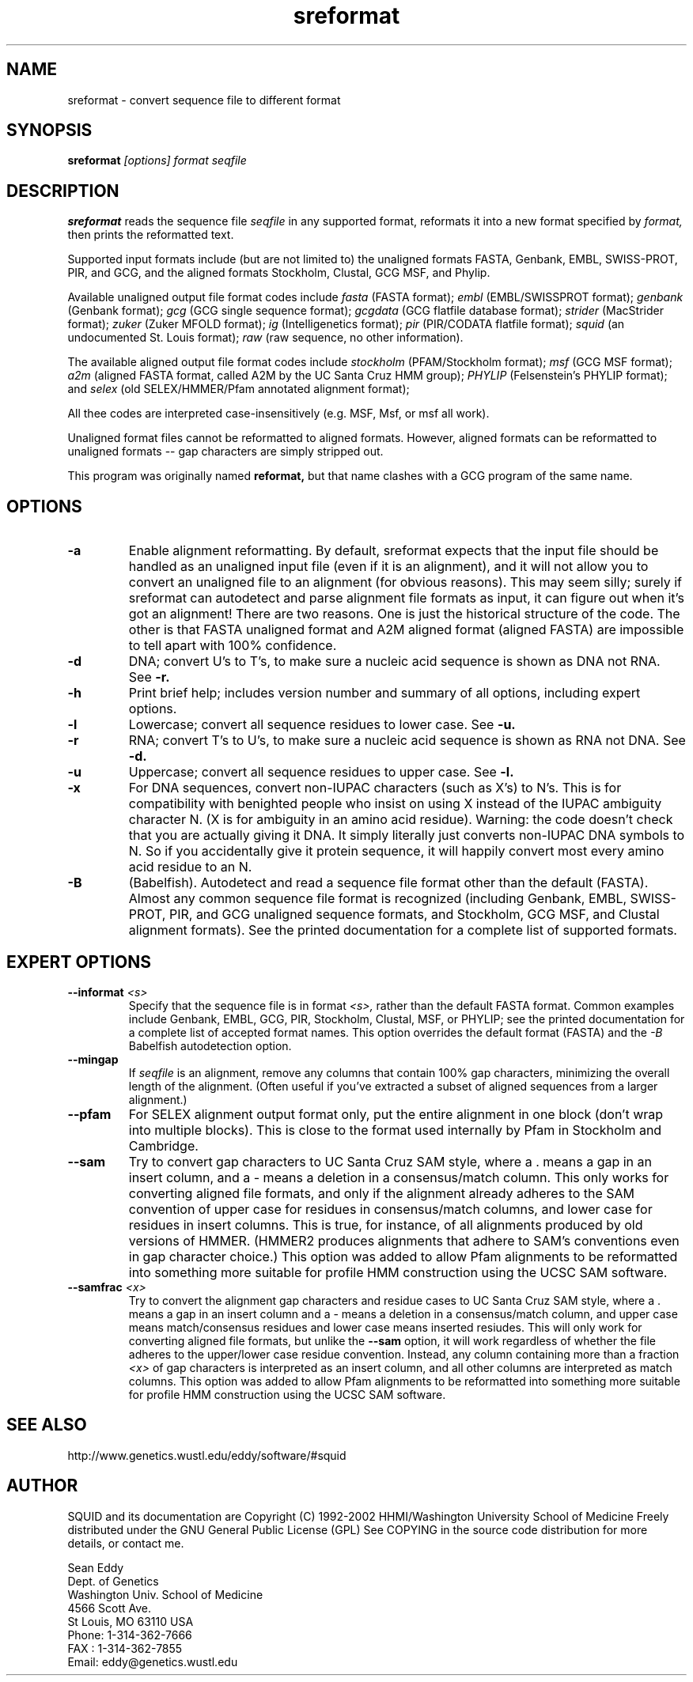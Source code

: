 .TH "sreformat" 1 "Oct 2002" "SQUID 1.9g" "SQUID Manual"

.SH NAME
.TP 
sreformat - convert sequence file to different format

.SH SYNOPSIS
.B sreformat
.I [options]
.I format
.I seqfile

.SH DESCRIPTION

.B sreformat
reads the sequence file
.I seqfile
in any supported format, reformats it
into a new format specified by 
.I format,
then prints the reformatted text.

.PP
Supported input formats include (but are not limited to) the unaligned
formats FASTA, Genbank, EMBL, SWISS-PROT, PIR, and GCG, and the
aligned formats Stockholm, Clustal, GCG MSF, and Phylip.

.PP
Available unaligned output file format codes 
include
.I fasta
(FASTA format);
.I embl
(EMBL/SWISSPROT format);
.I genbank
(Genbank format);
.I gcg
(GCG single sequence format);
.I gcgdata
(GCG flatfile database format);
.I strider
(MacStrider format);
.I zuker
(Zuker MFOLD format);
.I ig
(Intelligenetics format);
.I pir
(PIR/CODATA flatfile format);
.I squid
(an undocumented St. Louis format);
.I raw
(raw sequence, no other information).

.pp
The available aligned output file format
codes include
.I stockholm
(PFAM/Stockholm format);
.I msf
(GCG MSF format); 
.I a2m
(aligned FASTA format, called A2M by the UC Santa Cruz
HMM group);
.I PHYLIP
(Felsenstein's PHYLIP format); and
.I selex
(old SELEX/HMMER/Pfam annotated alignment format);

.pp
All thee codes are interpreted case-insensitively
(e.g. MSF, Msf, or msf all work).

.PP 
Unaligned format files cannot be reformatted to
aligned formats.
However, aligned formats can be reformatted
to unaligned formats -- gap characters are 
simply stripped out.

.PP
This program was originally named
.B reformat,
but that name clashes with a GCG program of the same name.

.SH OPTIONS

.TP
.B -a
Enable alignment reformatting. By default, sreformat expects
that the input file should be handled as an unaligned input
file (even if it is an alignment), and it will not allow you
to convert an unaligned file to an alignment (for obvious
reasons).
.pp
This may seem silly; surely if sreformat can autodetect and parse
alignment file formats as input, it can figure out when it's got an
alignment! There are two reasons.  One is just the historical
structure of the code. The other is that FASTA unaligned format and
A2M aligned format (aligned FASTA) are impossible to tell apart with
100% confidence.

.TP
.B -d 
DNA; convert U's to T's, to make sure a nucleic acid
sequence is shown as DNA not RNA. See
.B -r.

.TP
.B -h
Print brief help; includes version number and summary of
all options, including expert options.

.TP
.B -l
Lowercase; convert all sequence residues to lower case.
See
.B -u.

.TP
.B -r 
RNA; convert T's to U's, to make sure a nucleic acid
sequence is shown as RNA not DNA. See
.B -d.

.TP
.B -u
Uppercase; convert all sequence residues to upper case.
See
.B -l.

.TP
.B -x
For DNA sequences, convert non-IUPAC characters (such as X's) to N's.
This is for compatibility with benighted people who insist on using X
instead of the IUPAC ambiguity character N. (X is for ambiguity
in an amino acid residue). 
.pp
Warning: the code doesn't
check that you are actually giving it DNA. It simply 
literally just converts non-IUPAC DNA symbols to N. So 
if you accidentally give it protein sequence, it will
happily convert most every amino acid residue to an N.

.TP
.B -B
(Babelfish). Autodetect and read a sequence file format other than the
default (FASTA). Almost any common sequence file format is recognized
(including Genbank, EMBL, SWISS-PROT, PIR, and GCG unaligned sequence
formats, and Stockholm, GCG MSF, and Clustal alignment formats). See
the printed documentation for a complete list of supported formats.


.SH EXPERT OPTIONS

.TP
.BI --informat " <s>"
Specify that the sequence file is in format 
.I <s>,
rather than the default FASTA format.
Common examples include Genbank, EMBL, GCG, 
PIR, Stockholm, Clustal, MSF, or PHYLIP; 
see the printed documentation for a complete list
of accepted format names.
This option overrides the default format (FASTA)
and the 
.I -B
Babelfish autodetection option.

.TP
.B --mingap
If 
.I seqfile
is an alignment, remove any columns that contain 100% gap
characters, minimizing the overall length of the alignment.
(Often useful if you've extracted a subset of aligned
sequences from a larger alignment.)

.TP
.B --pfam
For SELEX alignment output format only, put the entire
alignment in one block (don't wrap into multiple blocks).
This is close to the format used internally by Pfam
in Stockholm and Cambridge.

.TP
.B --sam
Try to convert gap characters to UC Santa Cruz SAM style, where a .
means a gap in an insert column, and a - means a
deletion in a consensus/match column. This only
works for converting aligned file formats, and only
if the alignment already adheres to the SAM convention
of upper case for residues in consensus/match columns,
and lower case for residues in insert columns. This is
true, for instance, of all alignments produced by old
versions of HMMER. (HMMER2 produces alignments
that adhere to SAM's conventions even in gap character choice.)
This option was added to allow Pfam alignments to be
reformatted into something more suitable for profile HMM
construction using the UCSC SAM software.

.TP
.BI --samfrac " <x>"
Try to convert the alignment gap characters and
residue cases to UC Santa Cruz SAM style, where a .
means a gap in an insert column and a - means a
deletion in a consensus/match column, and 
upper case means match/consensus residues and
lower case means inserted resiudes. This will only
work for converting aligned file formats, but unlike the
.B --sam 
option, it will work regardless of whether the file adheres
to the upper/lower case residue convention. Instead, any 
column containing more than a fraction 
.I <x> 
of gap characters is interpreted as an insert column,
and all other columns are interpreted as match columns.
This option was added to allow Pfam alignments to be
reformatted into something more suitable for profile HMM
construction using the UCSC SAM software.

.SH SEE ALSO

.PP
http://www.genetics.wustl.edu/eddy/software/#squid

.SH AUTHOR

SQUID and its documentation are Copyright (C) 1992-2002 HHMI/Washington University School of Medicine
Freely distributed under the GNU General Public License (GPL)
See COPYING in the source code distribution for more details, or contact me.

.nf
Sean Eddy
Dept. of Genetics
Washington Univ. School of Medicine
4566 Scott Ave.
St Louis, MO 63110 USA
Phone: 1-314-362-7666
FAX  : 1-314-362-7855
Email: eddy@genetics.wustl.edu
.fi


